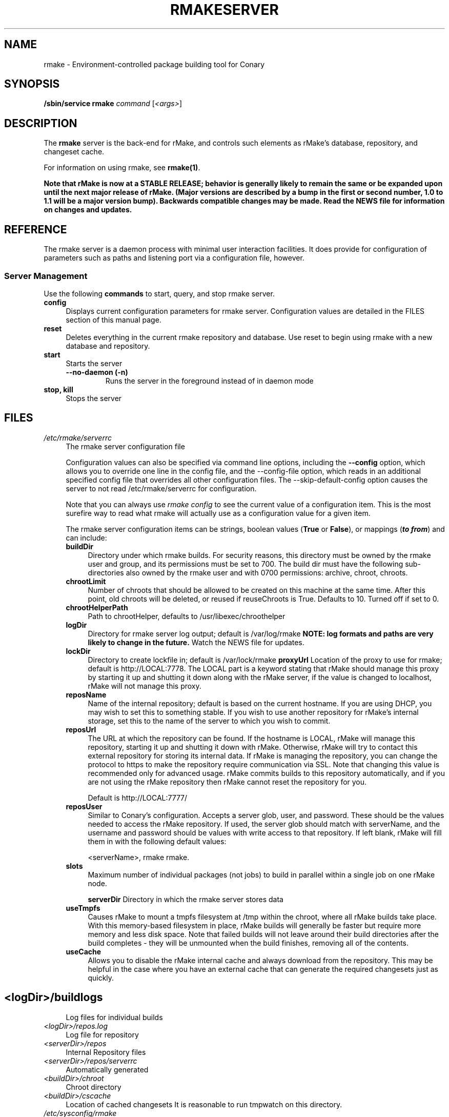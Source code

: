 .\" Copyright (c) 2006-2007 rPath, Inc.
.TH RMAKESERVER 1 "23 May 2006-2007" "rPath, Inc."
.SH NAME
rmake \- Environment-controlled package building tool for Conary
.SH SYNOPSIS
.B /sbin/service rmake \fIcommand \fR[\fI<args>\fR]
.SH DESCRIPTION
The \fBrmake\fR server is the back-end for rMake, and controls such elements
as rMake's database, repository, and changeset cache.

For information on using rmake, see \fBrmake(1)\fR.

\fBNote that rMake is now at a STABLE RELEASE; behavior is generally likely
to remain the same or be expanded upon until the next major release of rMake.
(Major versions are described by a bump in the first or second number, 1.0
to 1.1 will be a major version bump).  Backwards compatible changes may be 
made. Read the NEWS file for information on changes and updates.\fR

.SH REFERENCE
The rmake server is a daemon process with minimal user interaction facilities.
It does provide for configuration of parameters such as paths and listening
port via a configuration file, however. 

.SS "Server Management"
Use the following \fBcommands\fP to start, query, and stop rmake server.
.TP 4
.TP
.B config
Displays current configuration parameters for rmake server. Configuration
values are detailed in the FILES section of this manual page.
.TP
.B reset
Deletes everything in the current rmake repository and database. Use reset
to begin using rmake with a new database and repository.
.TP
.B start
Starts the server
.RS 4
.TP
.B \-\-no-daemon (\-n)
Runs the server in the foreground instead of in daemon mode
.TP
.RE

.TP
.B stop, kill
Stops the server
.RE
.\"
.\"
.\"
.SH FILES
.\" do not put excess space in the file list
.PD 0
.TP 4
.I /etc/rmake/serverrc
The rmake server configuration file

Configuration values can also be specified via command line options, including
the \fB\-\-config\fR option, which allows you to override one line in the
config file, and the \-\-config-file option, which reads in an additional
specified config file that overrides all other configuration files. The 
\-\-skip-default-config option causes the server to not read
/etc/rmake/serverrc for configuration.

Note that you can always use \fIrmake config\fR to see the current value of a
configuration item.  This is the most surefire way to read what rmake will
actually use as a configuration value for a given item.
 
The rmake server configuration items can be strings, boolean values
(\fBTrue\fP or \fBFalse\fP), or mappings (\f(BIto from\fP) and can include:
.PD
.RS 4
.TP 4
.B buildDir
Directory under which rmake builds.  For security reasons, this directory must 
be owned by the rmake user and group, and its permissions must be set to 700.
The build dir must have the following sub-directories also owned by the rmake
user and with 0700 permissions: archive, chroot, chroots.
.TP 4
.B chrootLimit
Number of chroots that should be allowed to be created on this machine at the same time.  After this point, old chroots will be deleted, or reused if reuseChroots is True. Defaults to 10.  Turned off if set to 0.
.TP 4
.B chrootHelperPath
Path to chrootHelper, defaults to /usr/libexec/chroothelper
.TP 4
.B logDir
Directory for rmake server log output; default is /var/log/rmake
.B NOTE: log formats and paths are very likely to change in the future.
Watch the NEWS file for updates.
.TP 4
.B lockDir
Directory to create lockfile in; default is /var/lock/rmake
.B proxyUrl
Location of the proxy to use for rmake; default is http://LOCAL:7778.  The LOCAL part is a keyword stating that rMake should manage this proxy by starting it up and shutting it down along with the rMake server, if the value is changed to localhost, rMake will not manage this proxy.
.TP 4
.TP 4
.B reposName
Name of the internal repository; default is based on the current hostname.
If you are using DHCP, you may wish to set this to something stable. 
If you wish to use another repository for rMake's internal storage, set this 
to the name of the server to which you wish to commit.
.TP 4
.B reposUrl
The URL at which the repository can be found.  If the hostname is LOCAL,
rMake will manage this repository, starting it up and shutting it down with
rMake.  Otherwise, rMake will try to contact this external repository for
storing its internal data.  If rMake is managing the repository, you can
change the protocol to https to make the repository require communication
via SSL. Note that changing this value is recommended only for advanced
usage. rMake commits builds to this repository automatically, and if you
are not using the rMake repository then rMake cannot reset the repository
for you.

Default is http://LOCAL:7777/
.TP 4
.B reposUser
Similar to Conary's configuration. Accepts a server glob, user, and
password. These should be the values needed to access the rMake repository.
If used, the server glob should match with serverName, and the username and
password should be values with write access to that repository. If left
blank, rMake will fill them in with the following default values:

<serverName>, rmake rmake.

.TP 4
.B slots
Maximum number of individual packages (not jobs) to build in parallel within
a single job on one rMake node.

.B serverDir
Directory in which the rmake server stores data
.TP 4
.B useTmpfs
Causes rMake to mount a tmpfs filesystem at /tmp within the chroot, where
all rMake builds take place. With this memory-based filesystem in place, rMake
builds will generally be faster but require more memory and less disk space.  Note that failed builds will not leave around their build directories after the 
build completes - they will be unmounted when the build finishes, removing all 
of the contents.
.TP 4
.B useCache
Allows you to disable the rMake internal cache and always download from the 
repository.  This may be helpful in the case where you have an external cache
that can generate the required changesets just as quickly.
.TP
.SH
.PD 0
.TP 4
.TP
.I <logDir>/buildlogs
Log files for individual builds
.TP
.I <logDir>/repos.log
Log file for repository
.TP
.I <serverDir>/repos
Internal Repository files
.TP
.I <serverDir>/repos/serverrc
Automatically generated 
.TP
.I <buildDir>/chroot
Chroot directory
.TP
.I <buildDir>/cscache
Location of cached changesets
It is reasonable to run tmpwatch on this directory.
.PD 0
.TP 4
.I /etc/sysconfig/rmake
If this file exists, rmake will read it for CONARY_PATH and RMAKE_PATH values,
to determine where to search for the conary and rmake libraries.
.SH BUGS
You can report rmake bugs at http://issues.rpath.com/
.\"
.\"
.\"
.SH "SEE ALSO"
cvc(1)
.br
conary(1)
.br
http://www.rpath.com/
.br
http://wiki.rpath.com/
